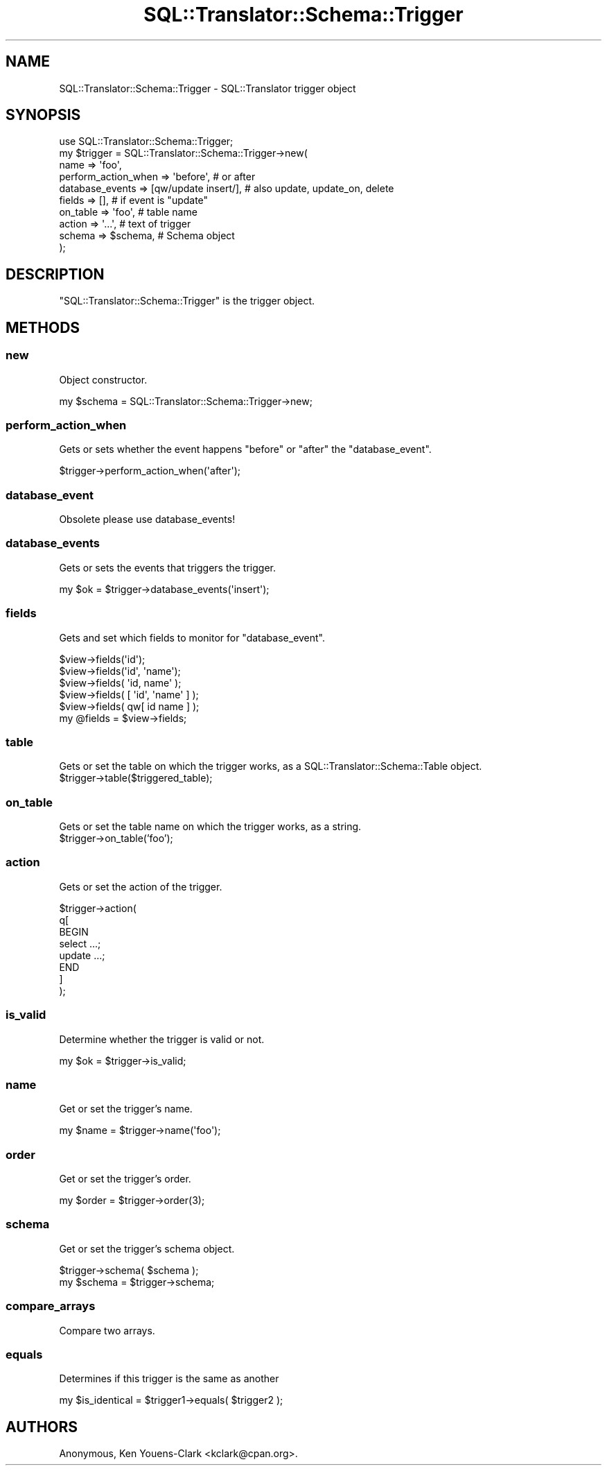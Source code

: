 .\" Automatically generated by Pod::Man 2.23 (Pod::Simple 3.14)
.\"
.\" Standard preamble:
.\" ========================================================================
.de Sp \" Vertical space (when we can't use .PP)
.if t .sp .5v
.if n .sp
..
.de Vb \" Begin verbatim text
.ft CW
.nf
.ne \\$1
..
.de Ve \" End verbatim text
.ft R
.fi
..
.\" Set up some character translations and predefined strings.  \*(-- will
.\" give an unbreakable dash, \*(PI will give pi, \*(L" will give a left
.\" double quote, and \*(R" will give a right double quote.  \*(C+ will
.\" give a nicer C++.  Capital omega is used to do unbreakable dashes and
.\" therefore won't be available.  \*(C` and \*(C' expand to `' in nroff,
.\" nothing in troff, for use with C<>.
.tr \(*W-
.ds C+ C\v'-.1v'\h'-1p'\s-2+\h'-1p'+\s0\v'.1v'\h'-1p'
.ie n \{\
.    ds -- \(*W-
.    ds PI pi
.    if (\n(.H=4u)&(1m=24u) .ds -- \(*W\h'-12u'\(*W\h'-12u'-\" diablo 10 pitch
.    if (\n(.H=4u)&(1m=20u) .ds -- \(*W\h'-12u'\(*W\h'-8u'-\"  diablo 12 pitch
.    ds L" ""
.    ds R" ""
.    ds C` ""
.    ds C' ""
'br\}
.el\{\
.    ds -- \|\(em\|
.    ds PI \(*p
.    ds L" ``
.    ds R" ''
'br\}
.\"
.\" Escape single quotes in literal strings from groff's Unicode transform.
.ie \n(.g .ds Aq \(aq
.el       .ds Aq '
.\"
.\" If the F register is turned on, we'll generate index entries on stderr for
.\" titles (.TH), headers (.SH), subsections (.SS), items (.Ip), and index
.\" entries marked with X<> in POD.  Of course, you'll have to process the
.\" output yourself in some meaningful fashion.
.ie \nF \{\
.    de IX
.    tm Index:\\$1\t\\n%\t"\\$2"
..
.    nr % 0
.    rr F
.\}
.el \{\
.    de IX
..
.\}
.\"
.\" Accent mark definitions (@(#)ms.acc 1.5 88/02/08 SMI; from UCB 4.2).
.\" Fear.  Run.  Save yourself.  No user-serviceable parts.
.    \" fudge factors for nroff and troff
.if n \{\
.    ds #H 0
.    ds #V .8m
.    ds #F .3m
.    ds #[ \f1
.    ds #] \fP
.\}
.if t \{\
.    ds #H ((1u-(\\\\n(.fu%2u))*.13m)
.    ds #V .6m
.    ds #F 0
.    ds #[ \&
.    ds #] \&
.\}
.    \" simple accents for nroff and troff
.if n \{\
.    ds ' \&
.    ds ` \&
.    ds ^ \&
.    ds , \&
.    ds ~ ~
.    ds /
.\}
.if t \{\
.    ds ' \\k:\h'-(\\n(.wu*8/10-\*(#H)'\'\h"|\\n:u"
.    ds ` \\k:\h'-(\\n(.wu*8/10-\*(#H)'\`\h'|\\n:u'
.    ds ^ \\k:\h'-(\\n(.wu*10/11-\*(#H)'^\h'|\\n:u'
.    ds , \\k:\h'-(\\n(.wu*8/10)',\h'|\\n:u'
.    ds ~ \\k:\h'-(\\n(.wu-\*(#H-.1m)'~\h'|\\n:u'
.    ds / \\k:\h'-(\\n(.wu*8/10-\*(#H)'\z\(sl\h'|\\n:u'
.\}
.    \" troff and (daisy-wheel) nroff accents
.ds : \\k:\h'-(\\n(.wu*8/10-\*(#H+.1m+\*(#F)'\v'-\*(#V'\z.\h'.2m+\*(#F'.\h'|\\n:u'\v'\*(#V'
.ds 8 \h'\*(#H'\(*b\h'-\*(#H'
.ds o \\k:\h'-(\\n(.wu+\w'\(de'u-\*(#H)/2u'\v'-.3n'\*(#[\z\(de\v'.3n'\h'|\\n:u'\*(#]
.ds d- \h'\*(#H'\(pd\h'-\w'~'u'\v'-.25m'\f2\(hy\fP\v'.25m'\h'-\*(#H'
.ds D- D\\k:\h'-\w'D'u'\v'-.11m'\z\(hy\v'.11m'\h'|\\n:u'
.ds th \*(#[\v'.3m'\s+1I\s-1\v'-.3m'\h'-(\w'I'u*2/3)'\s-1o\s+1\*(#]
.ds Th \*(#[\s+2I\s-2\h'-\w'I'u*3/5'\v'-.3m'o\v'.3m'\*(#]
.ds ae a\h'-(\w'a'u*4/10)'e
.ds Ae A\h'-(\w'A'u*4/10)'E
.    \" corrections for vroff
.if v .ds ~ \\k:\h'-(\\n(.wu*9/10-\*(#H)'\s-2\u~\d\s+2\h'|\\n:u'
.if v .ds ^ \\k:\h'-(\\n(.wu*10/11-\*(#H)'\v'-.4m'^\v'.4m'\h'|\\n:u'
.    \" for low resolution devices (crt and lpr)
.if \n(.H>23 .if \n(.V>19 \
\{\
.    ds : e
.    ds 8 ss
.    ds o a
.    ds d- d\h'-1'\(ga
.    ds D- D\h'-1'\(hy
.    ds th \o'bp'
.    ds Th \o'LP'
.    ds ae ae
.    ds Ae AE
.\}
.rm #[ #] #H #V #F C
.\" ========================================================================
.\"
.IX Title "SQL::Translator::Schema::Trigger 3"
.TH SQL::Translator::Schema::Trigger 3 "2011-05-05" "perl v5.12.4" "User Contributed Perl Documentation"
.\" For nroff, turn off justification.  Always turn off hyphenation; it makes
.\" way too many mistakes in technical documents.
.if n .ad l
.nh
.SH "NAME"
SQL::Translator::Schema::Trigger \- SQL::Translator trigger object
.SH "SYNOPSIS"
.IX Header "SYNOPSIS"
.Vb 10
\&  use SQL::Translator::Schema::Trigger;
\&  my $trigger = SQL::Translator::Schema::Trigger\->new(
\&    name                => \*(Aqfoo\*(Aq,
\&    perform_action_when => \*(Aqbefore\*(Aq, # or after
\&    database_events     => [qw/update insert/], # also update, update_on, delete
\&    fields              => [],       # if event is "update"
\&    on_table            => \*(Aqfoo\*(Aq,    # table name
\&    action              => \*(Aq...\*(Aq,    # text of trigger
\&    schema              => $schema,  # Schema object
\&  );
.Ve
.SH "DESCRIPTION"
.IX Header "DESCRIPTION"
\&\f(CW\*(C`SQL::Translator::Schema::Trigger\*(C'\fR is the trigger object.
.SH "METHODS"
.IX Header "METHODS"
.SS "new"
.IX Subsection "new"
Object constructor.
.PP
.Vb 1
\&  my $schema = SQL::Translator::Schema::Trigger\->new;
.Ve
.SS "perform_action_when"
.IX Subsection "perform_action_when"
Gets or sets whether the event happens \*(L"before\*(R" or \*(L"after\*(R" the 
\&\f(CW\*(C`database_event\*(C'\fR.
.PP
.Vb 1
\&  $trigger\->perform_action_when(\*(Aqafter\*(Aq);
.Ve
.SS "database_event"
.IX Subsection "database_event"
Obsolete please use database_events!
.SS "database_events"
.IX Subsection "database_events"
Gets or sets the events that triggers the trigger.
.PP
.Vb 1
\&  my $ok = $trigger\->database_events(\*(Aqinsert\*(Aq);
.Ve
.SS "fields"
.IX Subsection "fields"
Gets and set which fields to monitor for \f(CW\*(C`database_event\*(C'\fR.
.PP
.Vb 5
\&  $view\->fields(\*(Aqid\*(Aq);
\&  $view\->fields(\*(Aqid\*(Aq, \*(Aqname\*(Aq);
\&  $view\->fields( \*(Aqid, name\*(Aq );
\&  $view\->fields( [ \*(Aqid\*(Aq, \*(Aqname\*(Aq ] );
\&  $view\->fields( qw[ id name ] );
\&
\&  my @fields = $view\->fields;
.Ve
.SS "table"
.IX Subsection "table"
Gets or set the table on which the trigger works, as a SQL::Translator::Schema::Table object.
  \f(CW$trigger\fR\->table($triggered_table);
.SS "on_table"
.IX Subsection "on_table"
Gets or set the table name on which the trigger works, as a string.
  \f(CW$trigger\fR\->on_table('foo');
.SS "action"
.IX Subsection "action"
Gets or set the action of the trigger.
.PP
.Vb 8
\&  $trigger\->action(
\&      q[
\&        BEGIN
\&          select ...;
\&          update ...;
\&        END
\&      ]
\&  );
.Ve
.SS "is_valid"
.IX Subsection "is_valid"
Determine whether the trigger is valid or not.
.PP
.Vb 1
\&  my $ok = $trigger\->is_valid;
.Ve
.SS "name"
.IX Subsection "name"
Get or set the trigger's name.
.PP
.Vb 1
\&  my $name = $trigger\->name(\*(Aqfoo\*(Aq);
.Ve
.SS "order"
.IX Subsection "order"
Get or set the trigger's order.
.PP
.Vb 1
\&  my $order = $trigger\->order(3);
.Ve
.SS "schema"
.IX Subsection "schema"
Get or set the trigger's schema object.
.PP
.Vb 2
\&  $trigger\->schema( $schema );
\&  my $schema = $trigger\->schema;
.Ve
.SS "compare_arrays"
.IX Subsection "compare_arrays"
Compare two arrays.
.SS "equals"
.IX Subsection "equals"
Determines if this trigger is the same as another
.PP
.Vb 1
\&  my $is_identical = $trigger1\->equals( $trigger2 );
.Ve
.SH "AUTHORS"
.IX Header "AUTHORS"
Anonymous,
Ken Youens-Clark <kclark@cpan.org>.
